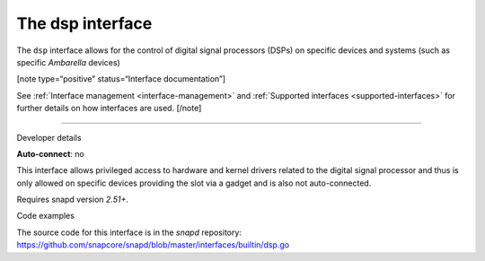 .. 25491.md

.. _the-dsp-interface:

The dsp interface
=================

The ``dsp`` interface allows for the control of digital signal processors (DSPs) on specific devices and systems (such as specific *Ambarella* devices)

[note type=“positive” status=“Interface documentation”]

See :ref:`Interface management <interface-management>` and :ref:`Supported interfaces <supported-interfaces>` for further details on how interfaces are used. [/note]

--------------

.. raw:: html

   <h2 id="the-dsp-interface-heading--dev-details">

Developer details

.. raw:: html

   </h2>

**Auto-connect**: no

This interface allows privileged access to hardware and kernel drivers related to the digital signal processor and thus is only allowed on specific devices providing the slot via a gadget and is also not auto-connected.

Requires snapd version *2.51+*.

.. raw:: html

   <h3 id="the-dsp-interface-heading-code">

Code examples

.. raw:: html

   </h3>

The source code for this interface is in the *snapd* repository: https://github.com/snapcore/snapd/blob/master/interfaces/builtin/dsp.go
